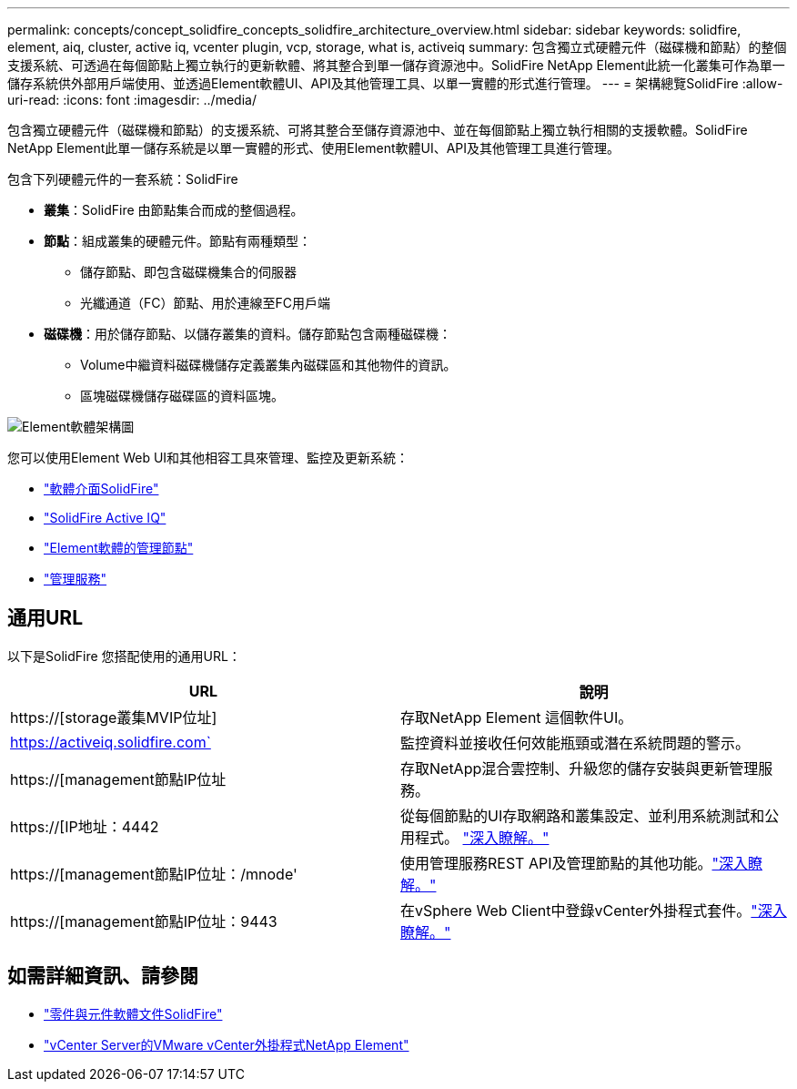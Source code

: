 ---
permalink: concepts/concept_solidfire_concepts_solidfire_architecture_overview.html 
sidebar: sidebar 
keywords: solidfire, element, aiq, cluster, active iq, vcenter plugin, vcp, storage, what is, activeiq 
summary: 包含獨立式硬體元件（磁碟機和節點）的整個支援系統、可透過在每個節點上獨立執行的更新軟體、將其整合到單一儲存資源池中。SolidFire NetApp Element此統一化叢集可作為單一儲存系統供外部用戶端使用、並透過Element軟體UI、API及其他管理工具、以單一實體的形式進行管理。 
---
= 架構總覽SolidFire
:allow-uri-read: 
:icons: font
:imagesdir: ../media/


[role="lead"]
包含獨立硬體元件（磁碟機和節點）的支援系統、可將其整合至儲存資源池中、並在每個節點上獨立執行相關的支援軟體。SolidFire NetApp Element此單一儲存系統是以單一實體的形式、使用Element軟體UI、API及其他管理工具進行管理。

包含下列硬體元件的一套系統：SolidFire

* *叢集*：SolidFire 由節點集合而成的整個過程。
* *節點*：組成叢集的硬體元件。節點有兩種類型：
+
** 儲存節點、即包含磁碟機集合的伺服器
** 光纖通道（FC）節點、用於連線至FC用戶端


* *磁碟機*：用於儲存節點、以儲存叢集的資料。儲存節點包含兩種磁碟機：
+
** Volume中繼資料磁碟機儲存定義叢集內磁碟區和其他物件的資訊。
** 區塊磁碟機儲存磁碟區的資料區塊。




image::../media/solidfire_concepts_guide_architecture_image.gif[Element軟體架構圖]

您可以使用Element Web UI和其他相容工具來管理、監控及更新系統：

* link:../concepts/concept_intro_solidfire_software_interfaces.html["軟體介面SolidFire"]
* link:../concepts/concept_intro_solidfire_active_iq.html["SolidFire Active IQ"]
* link:../concepts/concept_intro_management_node.html["Element軟體的管理節點"]
* link:../concepts/concept_intro_management_services_for_afa.html["管理服務"]




== 通用URL

以下是SolidFire 您搭配使用的通用URL：

[cols="2*"]
|===
| URL | 說明 


| https://[storage叢集MVIP位址] | 存取NetApp Element 這個軟件UI。 


| https://activeiq.solidfire.com` | 監控資料並接收任何效能瓶頸或潛在系統問題的警示。 


| https://[management節點IP位址 | 存取NetApp混合雲控制、升級您的儲存安裝與更新管理服務。 


| https://[IP地址：4442 | 從每個節點的UI存取網路和叢集設定、並利用系統測試和公用程式。 link:../storage/task_per_node_access_settings.html["深入瞭解。"] 


| https://[management節點IP位址：/mnode' | 使用管理服務REST API及管理節點的其他功能。link:../mnode/task_mnode_work_overview.html["深入瞭解。"] 


| https://[management節點IP位址：9443 | 在vSphere Web Client中登錄vCenter外掛程式套件。link:https://docs.netapp.com/us-en/vcp/vcp_task_getstarted.html["深入瞭解。"^] 
|===


== 如需詳細資訊、請參閱

* https://docs.netapp.com/us-en/element-software/index.html["零件與元件軟體文件SolidFire"]
* https://docs.netapp.com/us-en/vcp/index.html["vCenter Server的VMware vCenter外掛程式NetApp Element"^]


